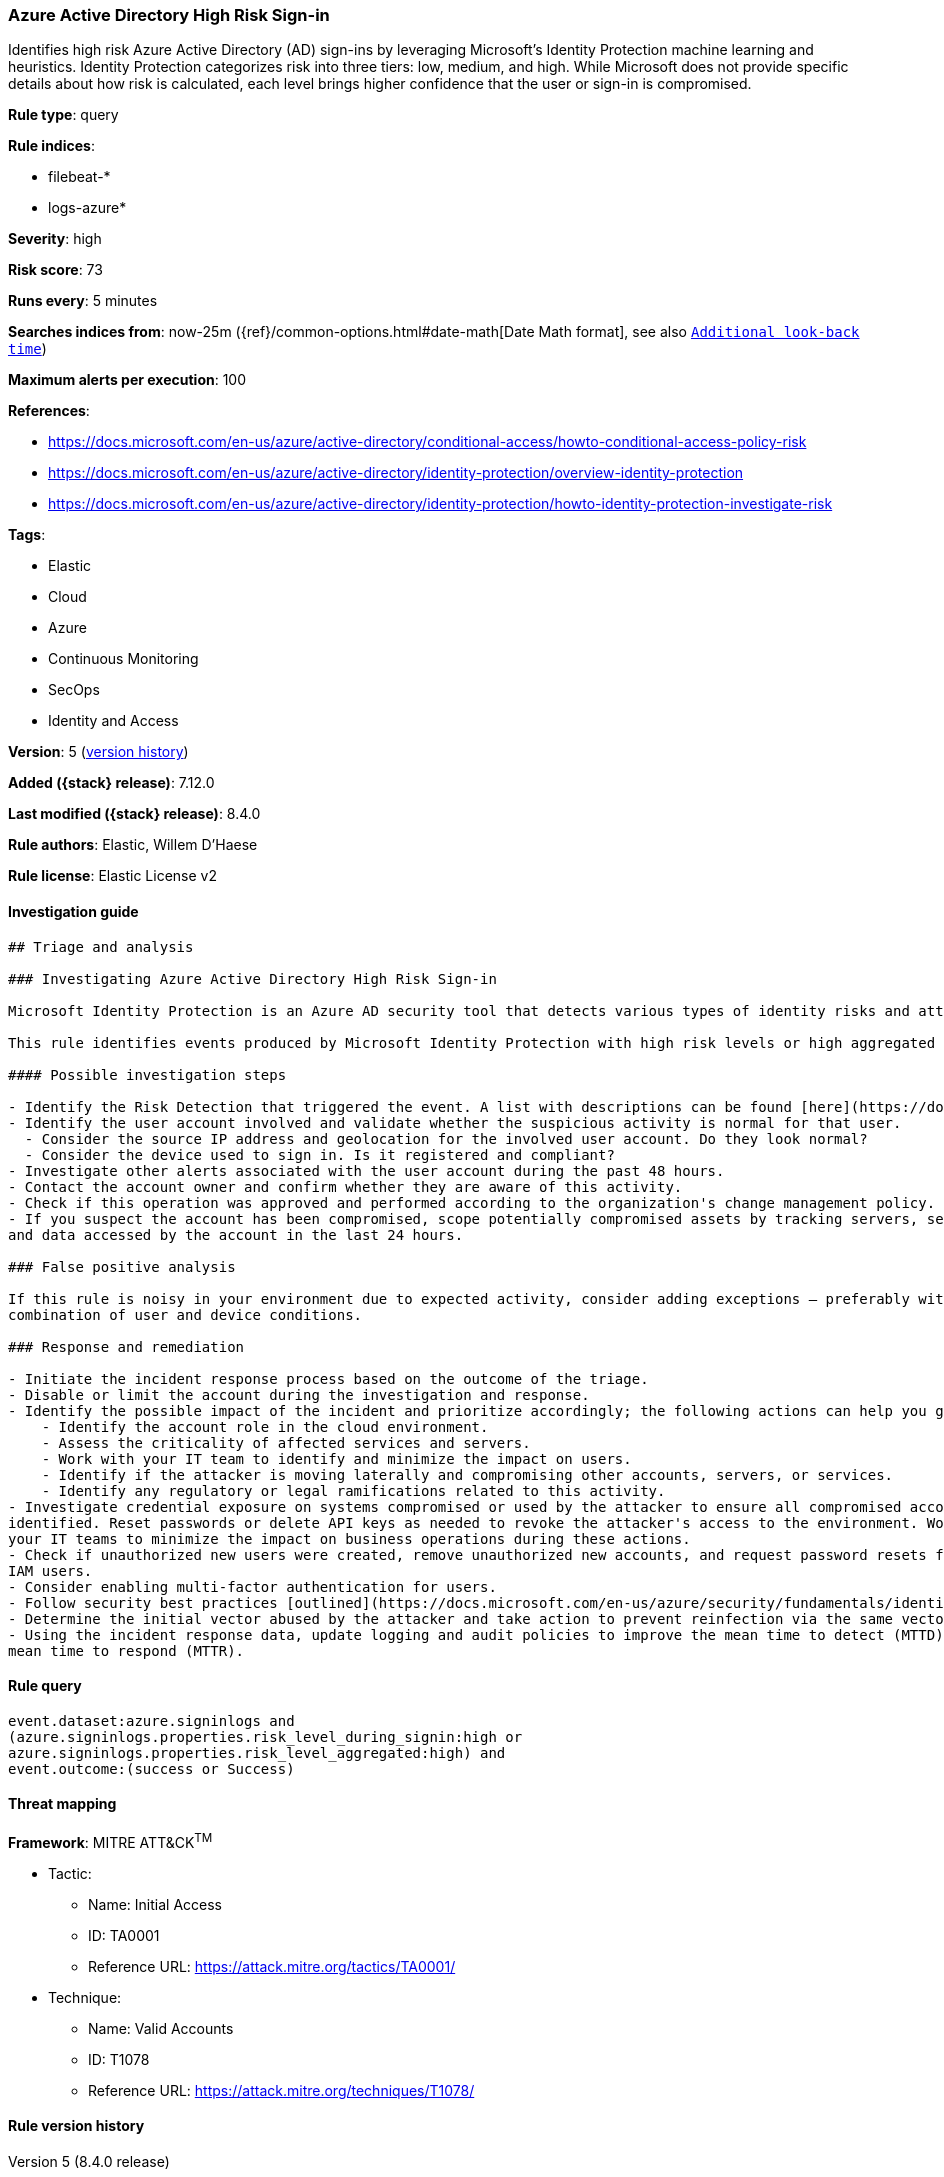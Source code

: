 [[azure-active-directory-high-risk-sign-in]]
=== Azure Active Directory High Risk Sign-in

Identifies high risk Azure Active Directory (AD) sign-ins by leveraging Microsoft's Identity Protection machine learning and heuristics. Identity Protection categorizes risk into three tiers: low, medium, and high. While Microsoft does not provide specific details about how risk is calculated, each level brings higher confidence that the user or sign-in is compromised.

*Rule type*: query

*Rule indices*:

* filebeat-*
* logs-azure*

*Severity*: high

*Risk score*: 73

*Runs every*: 5 minutes

*Searches indices from*: now-25m ({ref}/common-options.html#date-math[Date Math format], see also <<rule-schedule, `Additional look-back time`>>)

*Maximum alerts per execution*: 100

*References*:

* https://docs.microsoft.com/en-us/azure/active-directory/conditional-access/howto-conditional-access-policy-risk
* https://docs.microsoft.com/en-us/azure/active-directory/identity-protection/overview-identity-protection
* https://docs.microsoft.com/en-us/azure/active-directory/identity-protection/howto-identity-protection-investigate-risk

*Tags*:

* Elastic
* Cloud
* Azure
* Continuous Monitoring
* SecOps
* Identity and Access

*Version*: 5 (<<azure-active-directory-high-risk-sign-in-history, version history>>)

*Added ({stack} release)*: 7.12.0

*Last modified ({stack} release)*: 8.4.0

*Rule authors*: Elastic, Willem D'Haese

*Rule license*: Elastic License v2

==== Investigation guide


[source,markdown]
----------------------------------
## Triage and analysis

### Investigating Azure Active Directory High Risk Sign-in

Microsoft Identity Protection is an Azure AD security tool that detects various types of identity risks and attacks.

This rule identifies events produced by Microsoft Identity Protection with high risk levels or high aggregated risk level.

#### Possible investigation steps

- Identify the Risk Detection that triggered the event. A list with descriptions can be found [here](https://docs.microsoft.com/en-us/azure/active-directory/identity-protection/concept-identity-protection-risks#risk-types-and-detection).
- Identify the user account involved and validate whether the suspicious activity is normal for that user.  
  - Consider the source IP address and geolocation for the involved user account. Do they look normal?
  - Consider the device used to sign in. Is it registered and compliant?
- Investigate other alerts associated with the user account during the past 48 hours.
- Contact the account owner and confirm whether they are aware of this activity.
- Check if this operation was approved and performed according to the organization's change management policy.
- If you suspect the account has been compromised, scope potentially compromised assets by tracking servers, services,
and data accessed by the account in the last 24 hours.

### False positive analysis

If this rule is noisy in your environment due to expected activity, consider adding exceptions — preferably with a
combination of user and device conditions.

### Response and remediation

- Initiate the incident response process based on the outcome of the triage.
- Disable or limit the account during the investigation and response.
- Identify the possible impact of the incident and prioritize accordingly; the following actions can help you gain context:
    - Identify the account role in the cloud environment.
    - Assess the criticality of affected services and servers.
    - Work with your IT team to identify and minimize the impact on users.
    - Identify if the attacker is moving laterally and compromising other accounts, servers, or services.
    - Identify any regulatory or legal ramifications related to this activity.
- Investigate credential exposure on systems compromised or used by the attacker to ensure all compromised accounts are
identified. Reset passwords or delete API keys as needed to revoke the attacker's access to the environment. Work with
your IT teams to minimize the impact on business operations during these actions.
- Check if unauthorized new users were created, remove unauthorized new accounts, and request password resets for other
IAM users.
- Consider enabling multi-factor authentication for users.
- Follow security best practices [outlined](https://docs.microsoft.com/en-us/azure/security/fundamentals/identity-management-best-practices) by Microsoft.
- Determine the initial vector abused by the attacker and take action to prevent reinfection via the same vector.
- Using the incident response data, update logging and audit policies to improve the mean time to detect (MTTD) and the
mean time to respond (MTTR).
----------------------------------


==== Rule query


[source,js]
----------------------------------
event.dataset:azure.signinlogs and
(azure.signinlogs.properties.risk_level_during_signin:high or
azure.signinlogs.properties.risk_level_aggregated:high) and
event.outcome:(success or Success)
----------------------------------

==== Threat mapping

*Framework*: MITRE ATT&CK^TM^

* Tactic:
** Name: Initial Access
** ID: TA0001
** Reference URL: https://attack.mitre.org/tactics/TA0001/
* Technique:
** Name: Valid Accounts
** ID: T1078
** Reference URL: https://attack.mitre.org/techniques/T1078/

[[azure-active-directory-high-risk-sign-in-history]]
==== Rule version history

Version 5 (8.4.0 release)::
* Formatting only

Version 3 (7.15.0 release)::
* Updated query, changed from:
+
[source, js]
----------------------------------
event.dataset:azure.signinlogs and
azure.signinlogs.properties.risk_level_during_signin:high and
event.outcome:(success or Success)
----------------------------------

Version 2 (7.13.0 release)::
* Formatting only

